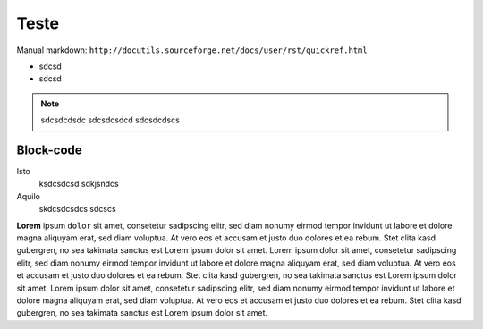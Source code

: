 Teste
=====

Manual markdown: ``http://docutils.sourceforge.net/docs/user/rst/quickref.html``

* sdcsd 
* sdcsd

.. note ::
  sdcsdcdsdc
  sdcsdcsdcd
  sdcsdcdscs

Block-code 
----------

.. raw:: latex

   \begingroup
   \sphinxsetup{%
         verbatimwithframe=false,
         VerbatimColor={named}{OldLace},
         TitleColor={named}{DarkGoldenrod},
         hintBorderColor={named}{LightCoral},
         attentionborder=3pt,
         attentionBorderColor={named}{Crimson},
         attentionBgColor={named}{FloralWhite},
         noteborder=2pt,
         noteBorderColor={named}{Olive},
         cautionborder=3pt,
         cautionBorderColor={named}{Cyan},
         cautionBgColor={named}{LightCyan}}
   \relax


Isto
	ksdcsdcsd
	sdkjsndcs

Aquilo
	skdcsdcsdcs
	sdcscs


**Lorem** ipsum ``dolor`` sit amet, consetetur sadipscing elitr, sed diam nonumy eirmod
tempor invidunt ut labore et dolore magna aliquyam erat, sed diam voluptua. At
vero eos et accusam et justo duo dolores et ea rebum. Stet clita kasd
gubergren, no sea takimata sanctus est Lorem ipsum dolor sit amet. Lorem ipsum
dolor sit amet, consetetur sadipscing elitr, sed diam nonumy eirmod tempor
invidunt ut labore et dolore magna aliquyam erat, sed diam voluptua. At vero
eos et accusam et justo duo dolores et ea rebum. Stet clita kasd gubergren, no
sea takimata sanctus est Lorem ipsum dolor sit amet. Lorem ipsum dolor sit
amet, consetetur sadipscing elitr, sed diam nonumy eirmod tempor invidunt ut
labore et dolore magna aliquyam erat, sed diam voluptua. At vero eos et accusam
et justo duo dolores et ea rebum. Stet clita kasd gubergren, no sea takimata
sanctus est Lorem ipsum dolor sit amet.


